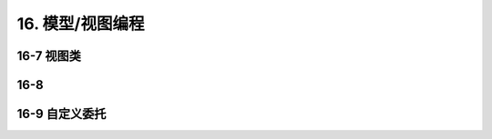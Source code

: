 #################
16. 模型/视图编程
#################

16-7 视图类
===========

16-8
====

16-9 自定义委托
===============







